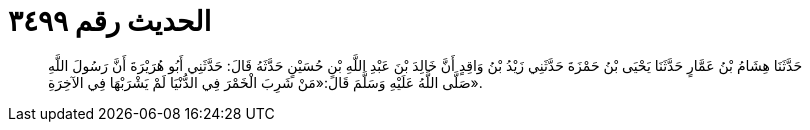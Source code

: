 
= الحديث رقم ٣٤٩٩

[quote.hadith]
حَدَّثَنَا هِشَامُ بْنُ عَمَّارٍ حَدَّثَنَا يَحْيَى بْنُ حَمْزَةَ حَدَّثَنِي زَيْدُ بْنُ وَاقِدٍ أَنَّ خَالِدَ بْنَ عَبْدِ اللَّهِ بْنِ حُسَيْنٍ حَدَّثَهُ قَالَ: حَدَّثَنِي أَبُو هُرَيْرَةَ أَنَّ رَسُولَ اللَّهِ صَلَّى اللَّهُ عَلَيْهِ وَسَلَّمَ قَالَ:«مَنْ شَرِبَ الْخَمْرَ فِي الدُّنْيَا لَمْ يَشْرَبْهَا فِي الآخِرَةِ».